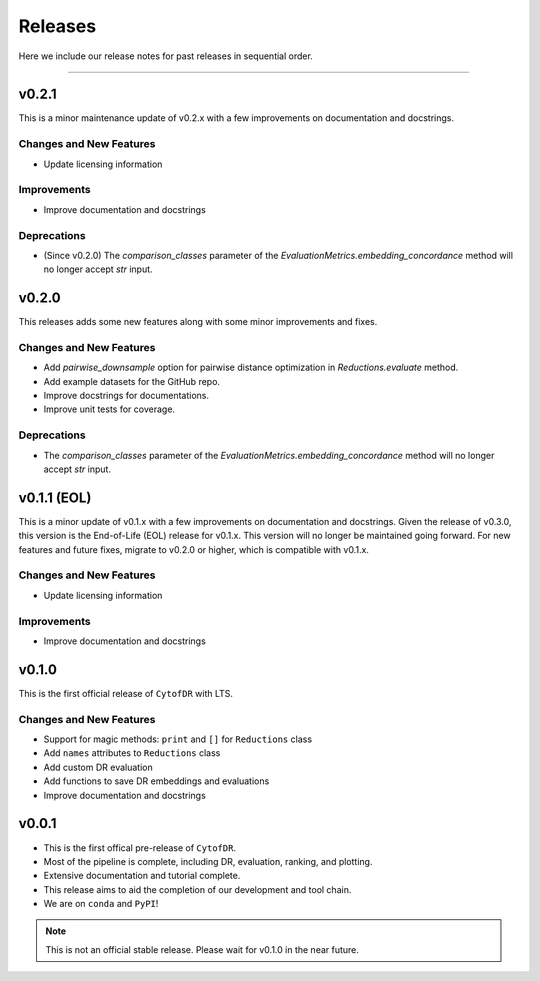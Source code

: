 ##########
Releases
##########

Here we include our release notes for past releases in sequential order.

--------------------

********
v0.2.1
********

This is a minor maintenance update of v0.2.x with a few improvements on documentation and docstrings.

Changes and New Features
--------------------------

- Update licensing information

Improvements
---------------

- Improve documentation and docstrings

Deprecations
----------------

- (Since v0.2.0) The `comparison_classes` parameter of the `EvaluationMetrics.embedding_concordance` method will no longer accept `str` input.

********
v0.2.0
********

This releases adds some new features along with some minor improvements and fixes.


Changes and New Features
--------------------------

- Add `pairwise_downsample` option for pairwise distance optimization in `Reductions.evaluate` method.
- Add example datasets for the GitHub repo.
- Improve docstrings for documentations.
- Improve unit tests for coverage.

Deprecations
----------------

- The `comparison_classes` parameter of the `EvaluationMetrics.embedding_concordance` method will no longer accept `str` input.

*************************************
v0.1.1 (EOL)
*************************************

This is a minor update of v0.1.x with a few improvements on documentation and docstrings. Given the
release of v0.3.0, this version is the End-of-Life (EOL) release for v0.1.x. This version will no
longer be maintained going forward. For new features and future fixes, migrate to v0.2.0 or higher,
which is compatible with v0.1.x.

Changes and New Features
--------------------------

- Update licensing information

Improvements
---------------

- Improve documentation and docstrings


********
v0.1.0
********

This is the first official release of ``CytofDR`` with LTS.


Changes and New Features
--------------------------

- Support for magic methods: ``print`` and ``[]`` for ``Reductions`` class
- Add ``names`` attributes to ``Reductions`` class
- Add custom DR evaluation
- Add functions to save DR embeddings and evaluations
- Improve documentation and docstrings



********
v0.0.1
********

- This is the first offical pre-release of ``CytofDR``.
- Most of the pipeline is complete, including DR, evaluation, ranking, and plotting.
- Extensive documentation and tutorial complete.
- This release aims to aid the completion of our development and tool chain.
- We are on  ``conda`` and ``PyPI``!

.. note:: This is not an official stable release. Please wait for v0.1.0 in the near future.